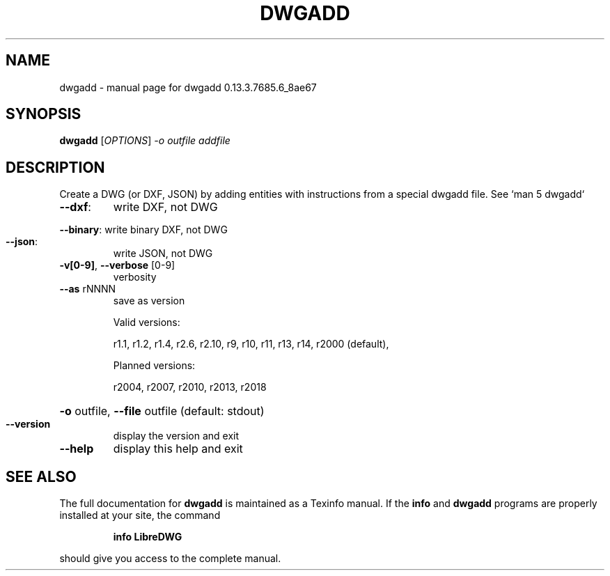 .\" DO NOT MODIFY THIS FILE!  It was generated by help2man 1.49.3.
.TH DWGADD "1" "June 2025" "dwgadd 0.13.3.7685.6_8ae67" "User Commands"
.SH NAME
dwgadd \- manual page for dwgadd 0.13.3.7685.6_8ae67
.SH SYNOPSIS
.B dwgadd
[\fI\,OPTIONS\/\fR] \fI\,-o outfile addfile\/\fR
.SH DESCRIPTION
Create a DWG (or DXF, JSON) by adding entities with instructions from a special dwgadd file.
See `man 5 dwgadd`
.TP
\fB\-\-dxf\fR:
write DXF, not DWG
.HP
\fB\-\-binary\fR: write binary DXF, not DWG
.TP
\fB\-\-json\fR:
write JSON, not DWG
.TP
\fB\-v[0\-9]\fR, \fB\-\-verbose\fR [0\-9]
verbosity
.TP
\fB\-\-as\fR rNNNN
save as version
.IP
Valid versions:
.IP
r1.1, r1.2, r1.4, r2.6, r2.10, r9, r10, r11, r13, r14, r2000 (default),
.IP
Planned versions:
.IP
r2004, r2007, r2010, r2013, r2018
.HP
\fB\-o\fR outfile, \fB\-\-file\fR outfile (default: stdout)
.TP
\fB\-\-version\fR
display the version and exit
.TP
\fB\-\-help\fR
display this help and exit
.SH "SEE ALSO"
The full documentation for
.B dwgadd
is maintained as a Texinfo manual.  If the
.B info
and
.B dwgadd
programs are properly installed at your site, the command
.IP
.B info LibreDWG
.PP
should give you access to the complete manual.
